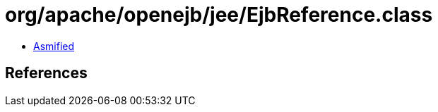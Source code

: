 = org/apache/openejb/jee/EjbReference.class

 - link:EjbReference-asmified.java[Asmified]

== References

